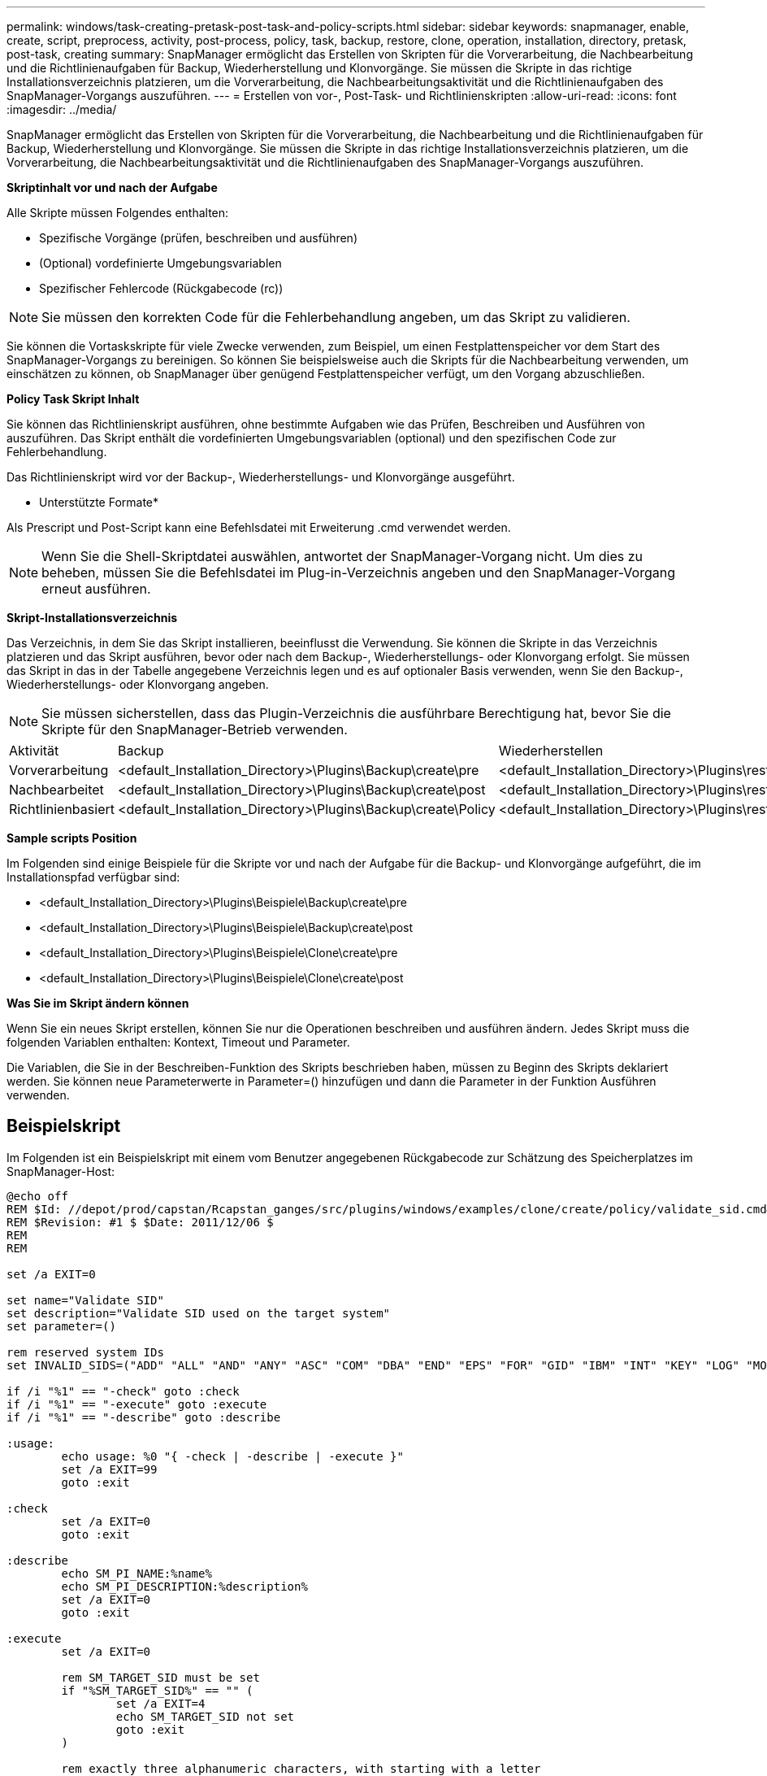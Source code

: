 ---
permalink: windows/task-creating-pretask-post-task-and-policy-scripts.html 
sidebar: sidebar 
keywords: snapmanager, enable, create, script, preprocess, activity, post-process, policy, task, backup, restore, clone, operation, installation, directory, pretask, post-task, creating 
summary: SnapManager ermöglicht das Erstellen von Skripten für die Vorverarbeitung, die Nachbearbeitung und die Richtlinienaufgaben für Backup, Wiederherstellung und Klonvorgänge. Sie müssen die Skripte in das richtige Installationsverzeichnis platzieren, um die Vorverarbeitung, die Nachbearbeitungsaktivität und die Richtlinienaufgaben des SnapManager-Vorgangs auszuführen. 
---
= Erstellen von vor-, Post-Task- und Richtlinienskripten
:allow-uri-read: 
:icons: font
:imagesdir: ../media/


[role="lead"]
SnapManager ermöglicht das Erstellen von Skripten für die Vorverarbeitung, die Nachbearbeitung und die Richtlinienaufgaben für Backup, Wiederherstellung und Klonvorgänge. Sie müssen die Skripte in das richtige Installationsverzeichnis platzieren, um die Vorverarbeitung, die Nachbearbeitungsaktivität und die Richtlinienaufgaben des SnapManager-Vorgangs auszuführen.

*Skriptinhalt vor und nach der Aufgabe*

Alle Skripte müssen Folgendes enthalten:

* Spezifische Vorgänge (prüfen, beschreiben und ausführen)
* (Optional) vordefinierte Umgebungsvariablen
* Spezifischer Fehlercode (Rückgabecode (rc))



NOTE: Sie müssen den korrekten Code für die Fehlerbehandlung angeben, um das Skript zu validieren.

Sie können die Vortaskskripte für viele Zwecke verwenden, zum Beispiel, um einen Festplattenspeicher vor dem Start des SnapManager-Vorgangs zu bereinigen. So können Sie beispielsweise auch die Skripts für die Nachbearbeitung verwenden, um einschätzen zu können, ob SnapManager über genügend Festplattenspeicher verfügt, um den Vorgang abzuschließen.

*Policy Task Skript Inhalt*

Sie können das Richtlinienskript ausführen, ohne bestimmte Aufgaben wie das Prüfen, Beschreiben und Ausführen von auszuführen. Das Skript enthält die vordefinierten Umgebungsvariablen (optional) und den spezifischen Code zur Fehlerbehandlung.

Das Richtlinienskript wird vor der Backup-, Wiederherstellungs- und Klonvorgänge ausgeführt.

* Unterstützte Formate*

Als Prescript und Post-Script kann eine Befehlsdatei mit Erweiterung .cmd verwendet werden.


NOTE: Wenn Sie die Shell-Skriptdatei auswählen, antwortet der SnapManager-Vorgang nicht. Um dies zu beheben, müssen Sie die Befehlsdatei im Plug-in-Verzeichnis angeben und den SnapManager-Vorgang erneut ausführen.

*Skript-Installationsverzeichnis*

Das Verzeichnis, in dem Sie das Skript installieren, beeinflusst die Verwendung. Sie können die Skripte in das Verzeichnis platzieren und das Skript ausführen, bevor oder nach dem Backup-, Wiederherstellungs- oder Klonvorgang erfolgt. Sie müssen das Skript in das in der Tabelle angegebene Verzeichnis legen und es auf optionaler Basis verwenden, wenn Sie den Backup-, Wiederherstellungs- oder Klonvorgang angeben.


NOTE: Sie müssen sicherstellen, dass das Plugin-Verzeichnis die ausführbare Berechtigung hat, bevor Sie die Skripte für den SnapManager-Betrieb verwenden.

|===


| Aktivität | Backup | Wiederherstellen | Klon 


 a| 
Vorverarbeitung
 a| 
<default_Installation_Directory>\Plugins\Backup\create\pre
 a| 
<default_Installation_Directory>\Plugins\restore\create\pre
 a| 
<default_Installation_Directory>\Plugins\Clone\create\pre



 a| 
Nachbearbeitet
 a| 
<default_Installation_Directory>\Plugins\Backup\create\post
 a| 
<default_Installation_Directory>\Plugins\restore\create\post
 a| 
<default_Installation_Directory>\Plugins\Clone\create\post



 a| 
Richtlinienbasiert
 a| 
<default_Installation_Directory>\Plugins\Backup\create\Policy
 a| 
<default_Installation_Directory>\Plugins\restore\create\Policy
 a| 
<default_Installation_Directory>\Plugins\Clone\create\Policy

|===
*Sample scripts Position*

Im Folgenden sind einige Beispiele für die Skripte vor und nach der Aufgabe für die Backup- und Klonvorgänge aufgeführt, die im Installationspfad verfügbar sind:

* <default_Installation_Directory>\Plugins\Beispiele\Backup\create\pre
* <default_Installation_Directory>\Plugins\Beispiele\Backup\create\post
* <default_Installation_Directory>\Plugins\Beispiele\Clone\create\pre
* <default_Installation_Directory>\Plugins\Beispiele\Clone\create\post


*Was Sie im Skript ändern können*

Wenn Sie ein neues Skript erstellen, können Sie nur die Operationen beschreiben und ausführen ändern. Jedes Skript muss die folgenden Variablen enthalten: Kontext, Timeout und Parameter.

Die Variablen, die Sie in der Beschreiben-Funktion des Skripts beschrieben haben, müssen zu Beginn des Skripts deklariert werden. Sie können neue Parameterwerte in Parameter=() hinzufügen und dann die Parameter in der Funktion Ausführen verwenden.



== Beispielskript

Im Folgenden ist ein Beispielskript mit einem vom Benutzer angegebenen Rückgabecode zur Schätzung des Speicherplatzes im SnapManager-Host:

[listing]
----
@echo off
REM $Id: //depot/prod/capstan/Rcapstan_ganges/src/plugins/windows/examples/clone/create/policy/validate_sid.cmd#1 $
REM $Revision: #1 $ $Date: 2011/12/06 $
REM
REM

set /a EXIT=0

set name="Validate SID"
set description="Validate SID used on the target system"
set parameter=()

rem reserved system IDs
set INVALID_SIDS=("ADD" "ALL" "AND" "ANY" "ASC" "COM" "DBA" "END" "EPS" "FOR" "GID" "IBM" "INT" "KEY" "LOG" "MON" "NIX" "NOT" "OFF" "OMS" "RAW" "ROW" "SAP" "SET" "SGA" "SHG" "SID" "SQL" "SYS" "TMP" "UID" "USR" "VAR")

if /i "%1" == "-check" goto :check
if /i "%1" == "-execute" goto :execute
if /i "%1" == "-describe" goto :describe

:usage:
	echo usage: %0 "{ -check | -describe | -execute }"
	set /a EXIT=99
	goto :exit

:check
	set /a EXIT=0
	goto :exit

:describe
	echo SM_PI_NAME:%name%
	echo SM_PI_DESCRIPTION:%description%
	set /a EXIT=0
	goto :exit

:execute
	set /a EXIT=0

	rem SM_TARGET_SID must be set
	if "%SM_TARGET_SID%" == "" (
		set /a EXIT=4
		echo SM_TARGET_SID not set
		goto :exit
	)

	rem exactly three alphanumeric characters, with starting with a letter
	echo %SM_TARGET_SID% | findstr "\<[a-zA-Z][a-zA-Z0-9][a-zA-Z0-9]\>" >nul
	if %ERRORLEVEL% == 1 (
		set /a EXIT=4
		echo SID is defined as a 3 digit value starting with a letter. [%SM_TARGET_SID%] is not valid.
		goto :exit
	)

	rem not a SAP reserved SID
	echo %INVALID_SIDS% | findstr /i \"%SM_TARGET_SID%\" >nul
	if %ERRORLEVEL% == 0 (
		set /a EXIT=4
		echo SID [%SM_TARGET_SID%] is reserved by SAP
		goto :exit
	)

	goto :exit



:exit
	echo Command complete.
	exit /b %EXIT%
----
